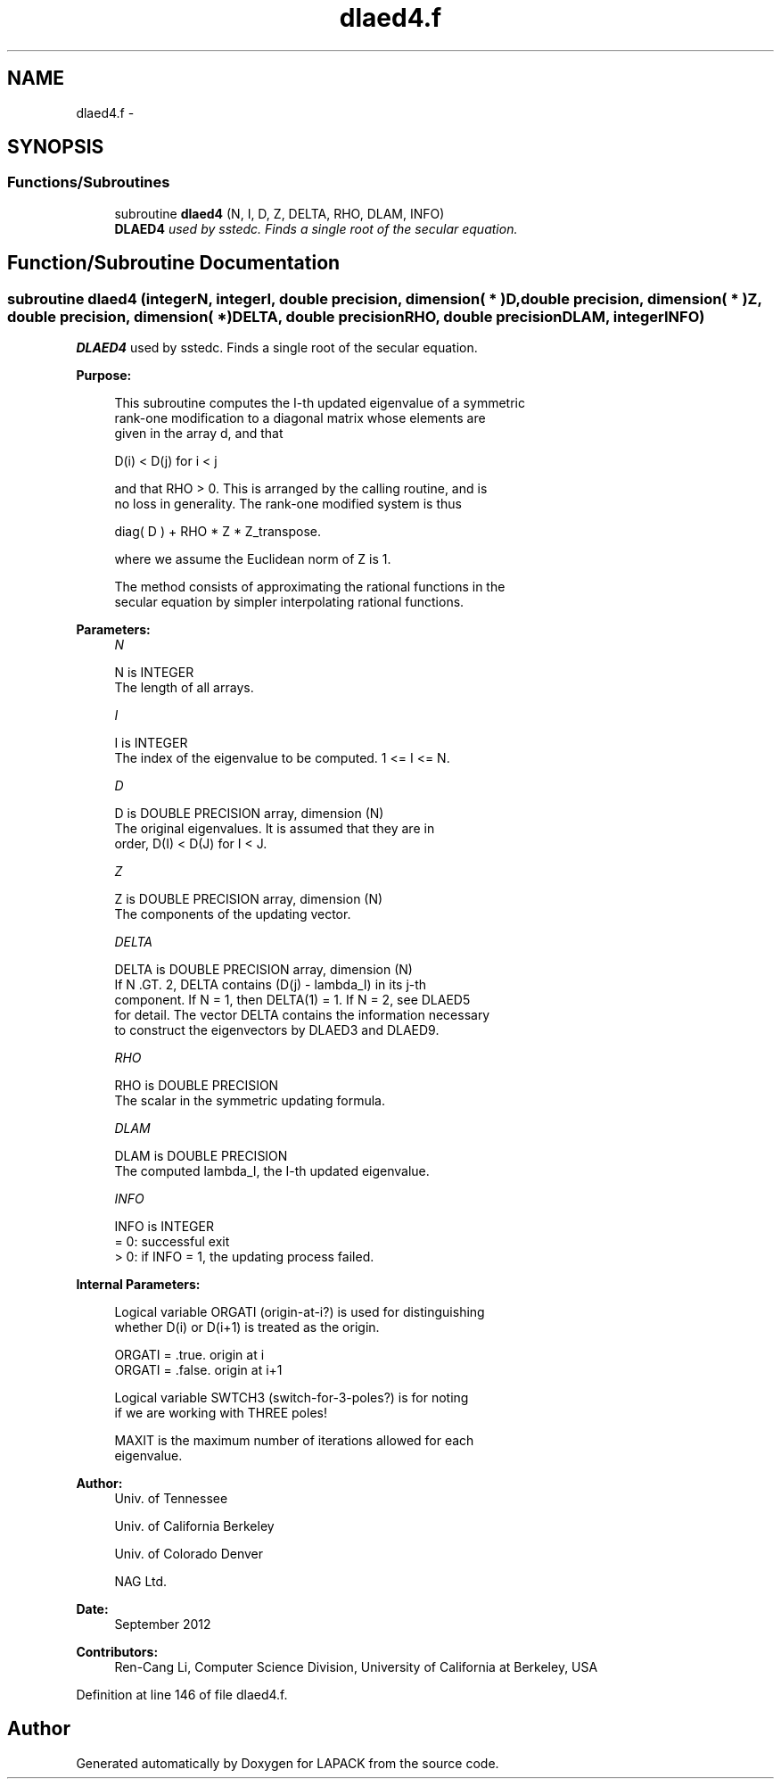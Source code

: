 .TH "dlaed4.f" 3 "Sat Nov 16 2013" "Version 3.4.2" "LAPACK" \" -*- nroff -*-
.ad l
.nh
.SH NAME
dlaed4.f \- 
.SH SYNOPSIS
.br
.PP
.SS "Functions/Subroutines"

.in +1c
.ti -1c
.RI "subroutine \fBdlaed4\fP (N, I, D, Z, DELTA, RHO, DLAM, INFO)"
.br
.RI "\fI\fBDLAED4\fP used by sstedc\&. Finds a single root of the secular equation\&. \fP"
.in -1c
.SH "Function/Subroutine Documentation"
.PP 
.SS "subroutine dlaed4 (integerN, integerI, double precision, dimension( * )D, double precision, dimension( * )Z, double precision, dimension( * )DELTA, double precisionRHO, double precisionDLAM, integerINFO)"

.PP
\fBDLAED4\fP used by sstedc\&. Finds a single root of the secular equation\&.  
.PP
\fBPurpose: \fP
.RS 4

.PP
.nf
 This subroutine computes the I-th updated eigenvalue of a symmetric
 rank-one modification to a diagonal matrix whose elements are
 given in the array d, and that

            D(i) < D(j)  for  i < j

 and that RHO > 0.  This is arranged by the calling routine, and is
 no loss in generality.  The rank-one modified system is thus

            diag( D )  +  RHO * Z * Z_transpose.

 where we assume the Euclidean norm of Z is 1.

 The method consists of approximating the rational functions in the
 secular equation by simpler interpolating rational functions.
.fi
.PP
 
.RE
.PP
\fBParameters:\fP
.RS 4
\fIN\fP 
.PP
.nf
          N is INTEGER
         The length of all arrays.
.fi
.PP
.br
\fII\fP 
.PP
.nf
          I is INTEGER
         The index of the eigenvalue to be computed.  1 <= I <= N.
.fi
.PP
.br
\fID\fP 
.PP
.nf
          D is DOUBLE PRECISION array, dimension (N)
         The original eigenvalues.  It is assumed that they are in
         order, D(I) < D(J)  for I < J.
.fi
.PP
.br
\fIZ\fP 
.PP
.nf
          Z is DOUBLE PRECISION array, dimension (N)
         The components of the updating vector.
.fi
.PP
.br
\fIDELTA\fP 
.PP
.nf
          DELTA is DOUBLE PRECISION array, dimension (N)
         If N .GT. 2, DELTA contains (D(j) - lambda_I) in its  j-th
         component.  If N = 1, then DELTA(1) = 1. If N = 2, see DLAED5
         for detail. The vector DELTA contains the information necessary
         to construct the eigenvectors by DLAED3 and DLAED9.
.fi
.PP
.br
\fIRHO\fP 
.PP
.nf
          RHO is DOUBLE PRECISION
         The scalar in the symmetric updating formula.
.fi
.PP
.br
\fIDLAM\fP 
.PP
.nf
          DLAM is DOUBLE PRECISION
         The computed lambda_I, the I-th updated eigenvalue.
.fi
.PP
.br
\fIINFO\fP 
.PP
.nf
          INFO is INTEGER
         = 0:  successful exit
         > 0:  if INFO = 1, the updating process failed.
.fi
.PP
 
.RE
.PP
\fBInternal Parameters: \fP
.RS 4

.PP
.nf
  Logical variable ORGATI (origin-at-i?) is used for distinguishing
  whether D(i) or D(i+1) is treated as the origin.

            ORGATI = .true.    origin at i
            ORGATI = .false.   origin at i+1

   Logical variable SWTCH3 (switch-for-3-poles?) is for noting
   if we are working with THREE poles!

   MAXIT is the maximum number of iterations allowed for each
   eigenvalue.
.fi
.PP
 
.RE
.PP
\fBAuthor:\fP
.RS 4
Univ\&. of Tennessee 
.PP
Univ\&. of California Berkeley 
.PP
Univ\&. of Colorado Denver 
.PP
NAG Ltd\&. 
.RE
.PP
\fBDate:\fP
.RS 4
September 2012 
.RE
.PP
\fBContributors: \fP
.RS 4
Ren-Cang Li, Computer Science Division, University of California at Berkeley, USA 
.RE
.PP

.PP
Definition at line 146 of file dlaed4\&.f\&.
.SH "Author"
.PP 
Generated automatically by Doxygen for LAPACK from the source code\&.
